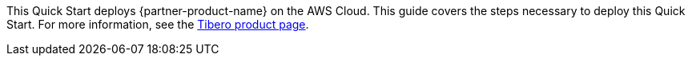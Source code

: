 This Quick Start deploys {partner-product-name} on the AWS Cloud. This guide covers the steps necessary to deploy this Quick Start. For more information, see the http://www.tmaxsoft.com/products/tibero/[Tibero product page^].

//TODO Troy, In the deployment guide, this "Overview" section will have just the sentences above. Below, commented out, is what we'll put on the landing page. Any edits needed to these paragraphs?

//This Quick Start deploys a http://www.tmaxsoft.com/products/tibero/[Tibero^] relational database to the Amazon Web Services (AWS) Cloud. With this architecture, database administrators, enterprise architects, system administrators, and developers can run Tibero in a highly available Amazon Elastic Compute Cloud (Amazon EC2) environment using Tibero Standby Cluster (TSC). If the primary EC2 instance fails, it fails over to a standby instance.

//The Quick Start deployment supports Red Hat Enterprise Linux (RHEL) version 8.2.